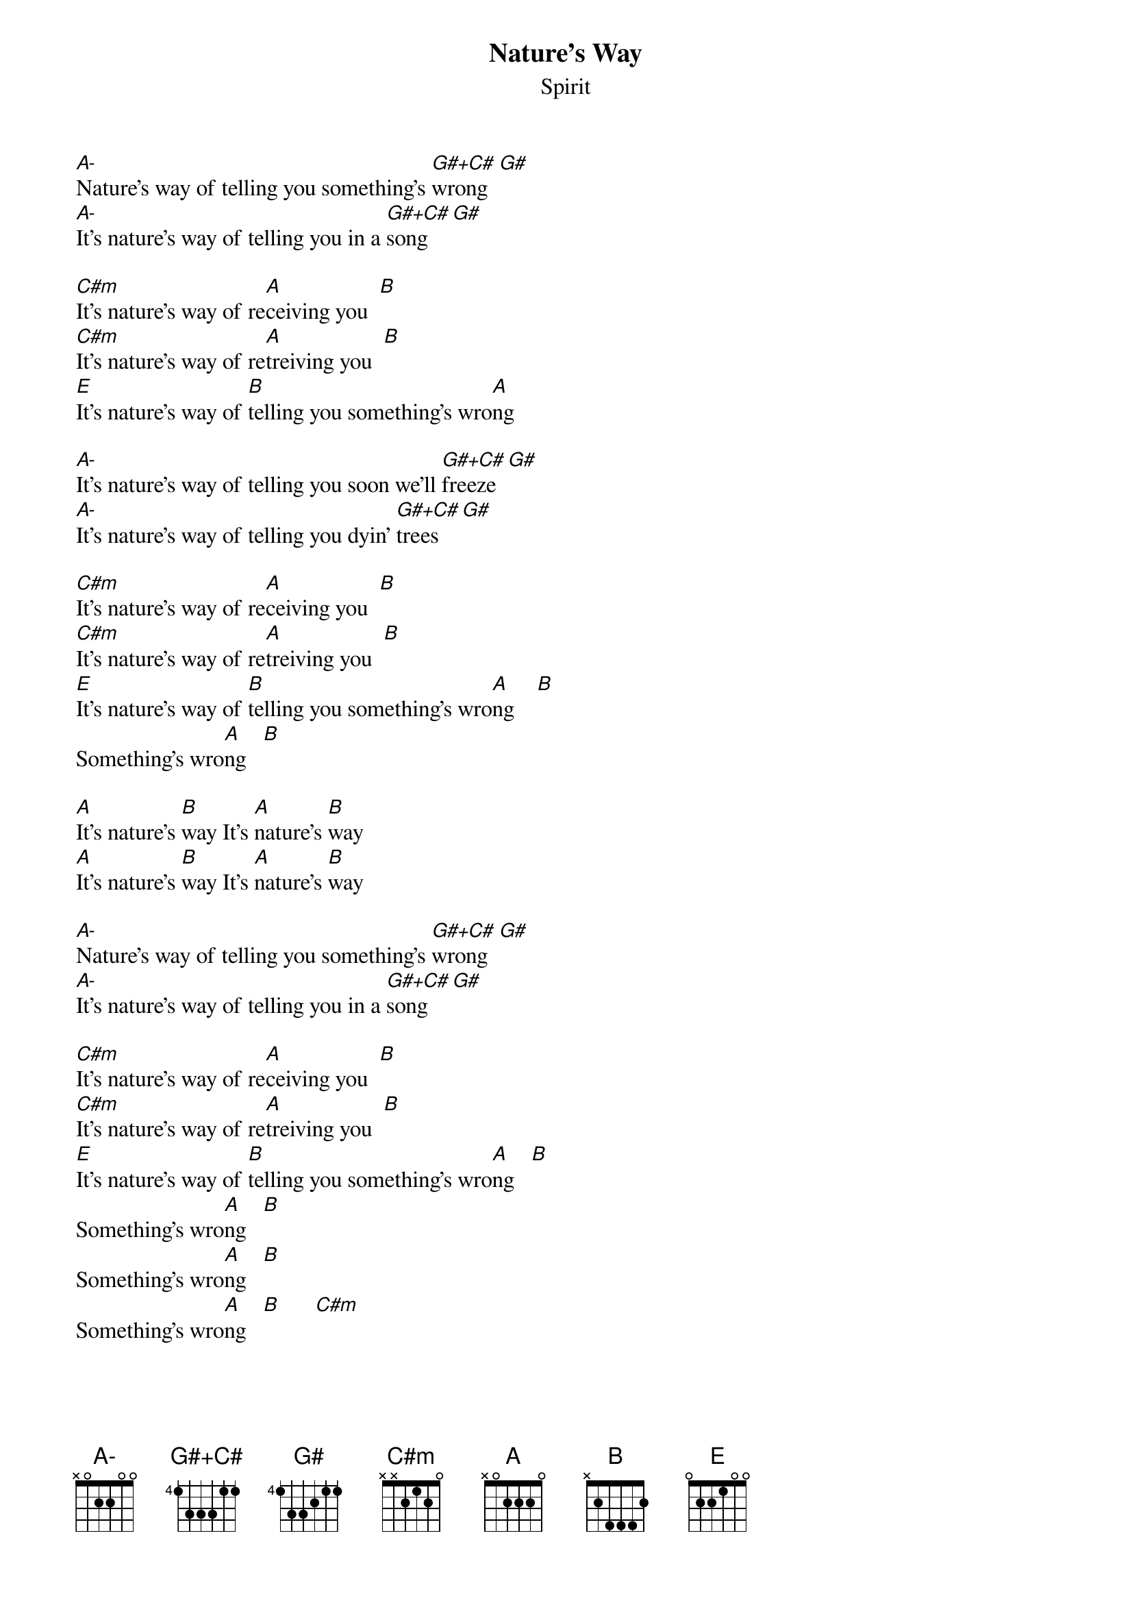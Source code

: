 {define: A- base-fret 1 frets x 0 2 2 0 0 }
{define: G#+C# base-fret 4 frets 1 3 3 3 1 1 }
{t:Nature's Way}
{st:Spirit}
[A-]Nature's way of telling you something's [G#+C#]wrong  [G#]
[A-]It's nature's way of telling you in a [G#+C#]song  [G#]

[C#m]It's nature's way of re[A]ceiving you  [B]
[C#m]It's nature's way of re[A]treiving you  [B]
[E]It's nature's way of [B]telling you something's wro[A]ng

[A-]It's nature's way of telling you soon we'll [G#+C#]freeze  [G#]
[A-]It's nature's way of telling you dyin' [G#+C#]trees  [G#]

[C#m]It's nature's way of re[A]ceiving you  [B]
[C#m]It's nature's way of re[A]treiving you  [B]
[E]It's nature's way of [B]telling you something's wro[A]ng    [B]
Something's wro[A]ng   [B]

[A]It's nature's [B]way It's [A]nature's [B]way 
[A]It's nature's [B]way It's [A]nature's [B]way 

[A-]Nature's way of telling you something's [G#+C#]wrong  [G#]
[A-]It's nature's way of telling you in a [G#+C#]song  [G#]

[C#m]It's nature's way of re[A]ceiving you  [B]
[C#m]It's nature's way of re[A]treiving you  [B]
[E]It's nature's way of [B]telling you something's wro[A]ng   [B]
Something's wro[A]ng   [B]
Something's wro[A]ng   [B]
Something's wro[A]ng   [B]      [C#m]
